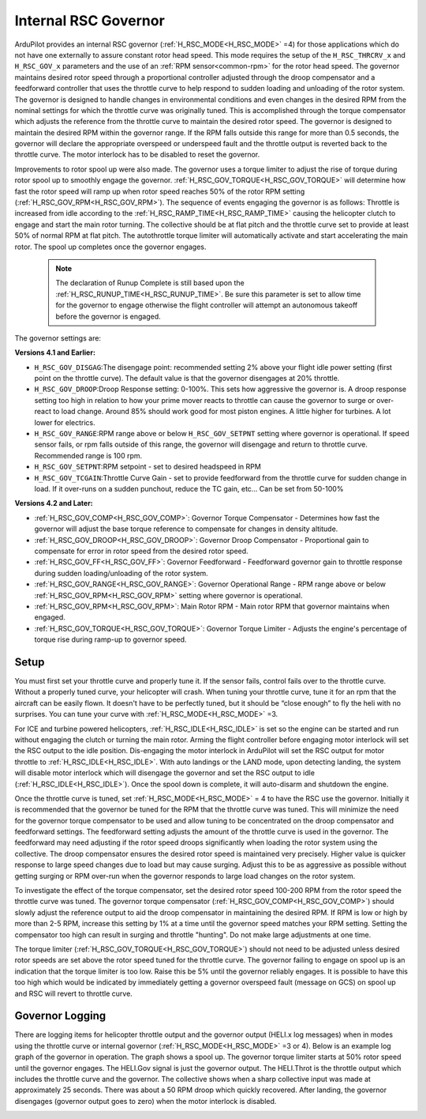 .. _traditional-helicopter-internal-rsc-governor:

=====================
Internal RSC Governor
=====================

ArduPilot provides an internal RSC governor (:ref:`H_RSC_MODE<H_RSC_MODE>` =4) for those applications which do not have one externally to assure constant rotor head speed. This mode requires the setup of the ``H_RSC_THRCRV_x`` and ``H_RSC_GOV_x`` parameters and the use of an :ref:`RPM sensor<common-rpm>` for the rotor head speed.  The governor maintains desired rotor speed through a proportional controller adjusted through the droop compensator and a feedforward controller that uses the throttle curve to help respond to sudden loading and unloading of the rotor system. The governor is designed to handle changes in environmental conditions and even changes in the desired RPM from the nominal settings for which the throttle curve was originally tuned.  This is accomplished through the torque compensator which adjusts the reference from the throttle curve to maintain the desired rotor speed.  The governor is designed to maintain the desired RPM within the governor range.  If the RPM falls outside this range for more than 0.5 seconds, the governor will declare the appropriate overspeed or underspeed fault and the throttle output is reverted back to the throttle curve.  The motor interlock has to be disabled to reset the governor.  

Improvements to rotor spool up were also made.  The governor uses a torque limiter to adjust the rise of torque during rotor spool up to smoothly engage the governor.  :ref:`H_RSC_GOV_TORQUE<H_RSC_GOV_TORQUE>` will determine how fast the rotor speed will ramp up when rotor speed reaches 50% of the rotor RPM setting (:ref:`H_RSC_GOV_RPM<H_RSC_GOV_RPM>`). The sequence of events engaging the governor is as follows: Throttle is increased from idle according to the :ref:`H_RSC_RAMP_TIME<H_RSC_RAMP_TIME>` causing the helicopter clutch to engage and start the main rotor turning. The collective should be at flat pitch and the throttle curve set to provide at least 50% of normal RPM at flat pitch. The autothrottle torque limiter will automatically activate and start accelerating the main rotor.  The spool up completes once the governor engages.  

 .. Note:: The declaration of Runup Complete is still based upon the :ref:`H_RSC_RUNUP_TIME<H_RSC_RUNUP_TIME>`.  Be sure this parameter is set to allow time for the governor to engage otherwise the flight controller will attempt an autonomous takeoff before the governor is engaged.

The governor settings are:

**Versions 4.1 and Earlier:**

- ``H_RSC_GOV_DISGAG``:The disengage point: recommended setting 2% above your flight idle power setting (first point on the throttle curve). The default value is that the governor disengages at 20% throttle.
- ``H_RSC_GOV_DROOP``:Droop Response setting: 0-100%. This sets how aggressive the governor is. A droop response setting too high in relation to how your prime mover reacts to throttle can cause the governor to surge or over-react to load change. Around 85% should work good for most piston engines. A little higher for turbines. A lot lower for electrics.
- ``H_RSC_GOV_RANGE``:RPM range above or below ``H_RSC_GOV_SETPNT`` setting where governor is operational. If speed sensor fails, or rpm falls outside of this range, the governor will disengage and return to throttle curve. Recommended range is 100 rpm.
- ``H_RSC_GOV_SETPNT``:RPM setpoint - set to desired headspeed in RPM
- ``H_RSC_GOV_TCGAIN``:Throttle Curve Gain - set to provide feedforward from the throttle curve for sudden change in load. If it over-runs on a sudden punchout, reduce the TC gain, etc… Can be set from 50-100%

**Versions 4.2 and Later:**

- :ref:`H_RSC_GOV_COMP<H_RSC_GOV_COMP>`: Governor Torque Compensator - Determines how fast the governor will adjust the base torque reference to compensate for changes in density altitude.
- :ref:`H_RSC_GOV_DROOP<H_RSC_GOV_DROOP>`: Governor Droop Compensator - Proportional gain to compensate for error in rotor speed from the desired rotor speed.
- :ref:`H_RSC_GOV_FF<H_RSC_GOV_FF>`: Governor Feedforward - Feedforward governor gain to throttle response during sudden loading/unloading of the rotor system.
- :ref:`H_RSC_GOV_RANGE<H_RSC_GOV_RANGE>`: Governor Operational Range - RPM range above or below :ref:`H_RSC_GOV_RPM<H_RSC_GOV_RPM>` setting where governor is operational.
- :ref:`H_RSC_GOV_RPM<H_RSC_GOV_RPM>`: Main Rotor RPM - Main rotor RPM that governor maintains when engaged.
- :ref:`H_RSC_GOV_TORQUE<H_RSC_GOV_TORQUE>`: Governor Torque Limiter - Adjusts the engine's percentage of torque rise during ramp-up to governor speed.

Setup
=====

You must first set your throttle curve and properly tune it. If the sensor fails, control fails over to the throttle curve. Without a properly tuned curve, your helicopter will crash. When tuning your throttle curve, tune it for an rpm that the aircraft can be easily flown. It doesn't have to be perfectly tuned, but it should be “close enough” to fly the heli with no surprises. You can tune your curve with :ref:`H_RSC_MODE<H_RSC_MODE>` =3. 

For ICE and turbine powered helicopters, :ref:`H_RSC_IDLE<H_RSC_IDLE>` is set so the engine can be started and run without engaging the clutch or turning the main rotor.  Arming the flight controller before engaging motor interlock will set the RSC output to the idle position.  Dis-engaging the motor interlock in ArduPilot will set the RSC output for motor throttle to :ref:`H_RSC_IDLE<H_RSC_IDLE>`.  With auto landings or the LAND mode, upon detecting landing, the system will disable motor interlock which will disengage the governor and set the RSC output to idle (:ref:`H_RSC_IDLE<H_RSC_IDLE>`). Once the spool down is complete, it will auto-disarm and shutdown the engine. 

Once the throttle curve is tuned, set :ref:`H_RSC_MODE<H_RSC_MODE>` = 4 to have the RSC use the governor. Initially it is recommended that the governor be tuned for the RPM that the throttle curve was tuned.  This will minimize the need for the governor torque compensator to be used and allow tuning to be concentrated on the droop compensator and feedforward settings.  The feedforward setting adjusts the amount of the throttle curve is used in the governor.  The feedforward may need adjusting if the rotor speed droops significantly when loading the rotor system using the collective.  The droop compensator ensures the desired rotor speed is maintained very precisely.  Higher value is quicker response to large speed changes due to load but may cause surging. Adjust this to be as aggressive as possible without getting surging or RPM over-run when the governor responds to large load changes on the rotor system.

To investigate the effect of the torque compensator, set the desired rotor speed 100-200 RPM from the rotor speed the throttle curve was tuned.  The governor torque compensator (:ref:`H_RSC_GOV_COMP<H_RSC_GOV_COMP>`) should slowly adjust the reference output to aid the droop compensator in maintaining the desired RPM.  If RPM is low or high by more than 2-5 RPM, increase this setting by 1% at a time until the governor speed matches your RPM setting. Setting the compensator too high can result in surging and throttle "hunting". Do not make large adjustments at one time.  

The torque limiter (:ref:`H_RSC_GOV_TORQUE<H_RSC_GOV_TORQUE>`) should not need to be adjusted unless desired rotor speeds are set above the rotor speed tuned for the throttle curve. The governor failing to engage on spool up is an indication that the torque limiter is too low.  Raise this be 5% until the governor reliably engages.  It is possible to have this too high which would be indicated by immediately getting a governor overspeed fault (message on GCS) on spool up and RSC will revert to throttle curve.

Governor Logging
================

There are logging items for helicopter throttle output and the governor output (HELI.x log messages) when in modes using the throttle curve or internal governor (:ref:`H_RSC_MODE<H_RSC_MODE>` =3 or 4). Below is an example log graph of the governor in operation. The graph shows a spool up. The governor torque limiter starts at 50% rotor speed until the governor engages.  The HELI.Gov signal is just the governor output.  The HELI.Throt is the throttle output which includes the throttle curve and the governor.  The collective shows when a sharp collective input was made at approximately 25 seconds.  There was about a 50 RPM droop which quickly recovered.  After landing, the governor disengages (governor output goes to zero) when the motor interlock is disabled.

.. image:: ../../../images/internal_governor.png
  :target: ../_images/internal_governor.png

